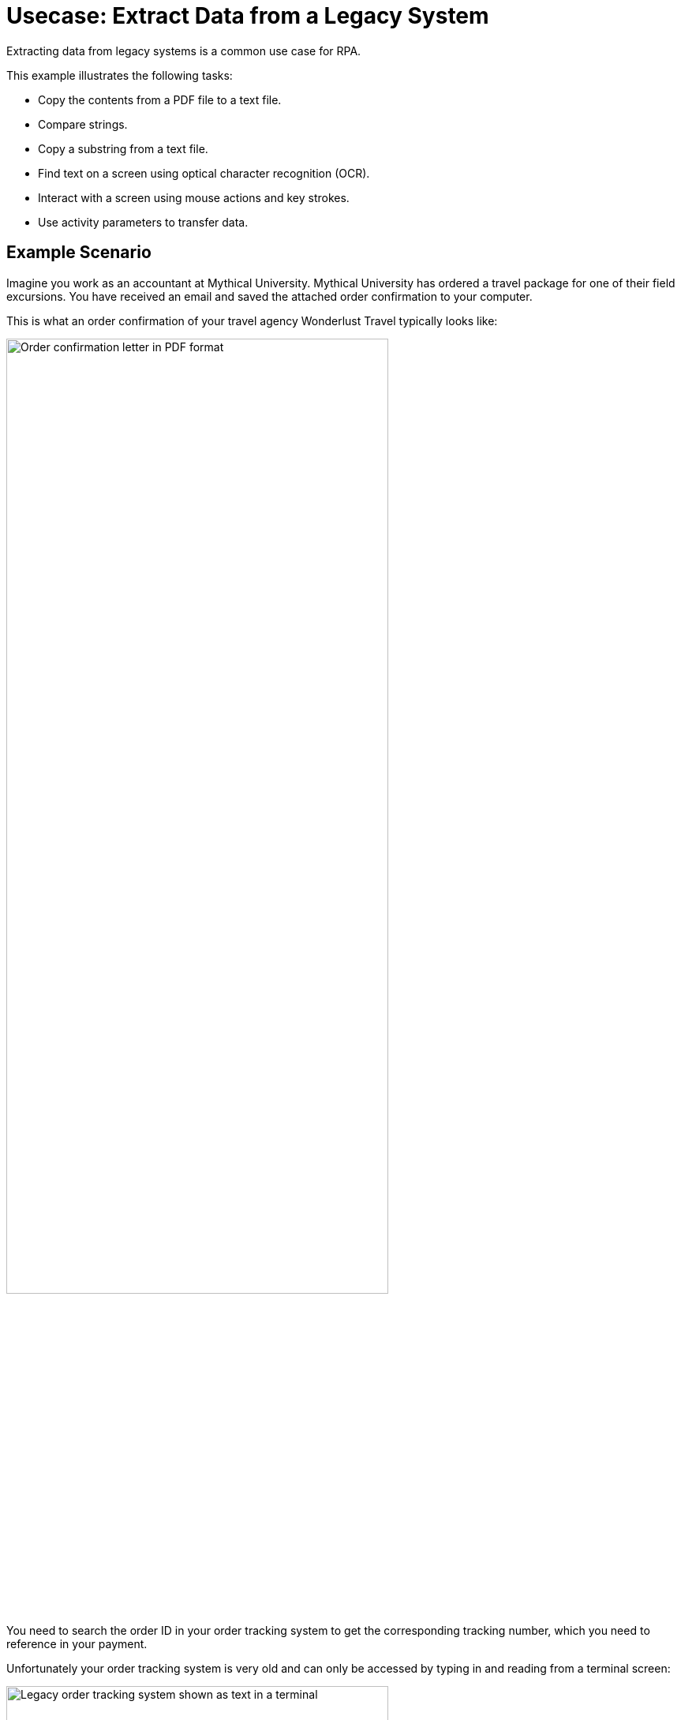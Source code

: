 # Usecase: Extract Data from a Legacy System

Extracting data from legacy systems is a common use case for RPA. 

This example illustrates the following tasks:

* Copy the contents from a PDF file to a text file.
* Compare strings.
* Copy a substring from a text file.
* Find text on a screen using optical character recognition (OCR).
* Interact with a screen using mouse actions and key strokes.
* Use activity parameters to transfer data.

## Example Scenario

Imagine you work as an accountant at Mythical University. Mythical University has ordered a travel package for one of their field excursions. You have received an email and saved the attached order confirmation to your computer.

This is what an order confirmation of your travel agency Wonderlust Travel typically looks like:

[[confirmationletter-image]]
image::usecase-1-wonderlusttravels-orderconfirmation-pdf.png[Order confirmation letter in PDF format, 75%]

You need to search the order ID in your order tracking system to get the corresponding tracking number, which you need to reference in your payment.

Unfortunately your order tracking system is very old and can only be accessed by typing in and reading from a terminal screen:

[[trackingsystem-allentries-image]]
image::as400ordertrackingscreen.png[Legacy order tracking system shown as text in a terminal, 75%]

You click the search field, enter the order ID, and click 'Search'.

[[trackingsystem-noentries-image]]
image::as400ordertrackingscreen-searchresult-ordernotfound.png[Legacy order tracking system doesn't show search results, 75%]

The list of orders is empty now. This could either mean that the order is not there or you mistyped the number. Let's assume that the latter is the case. You try again and the list shows the corresponding entry:

[[trackingsystem-resultentry-image]]
image::as400ordertrackingscreen-searchresult-orderfound.png[Legacy order tracking system shows a search result, 75%]

Now you can copy the tracking number and reference it in your payment.

Since all the scientists at Mythical University travel a lot, you have to repeat this tedious, error-prone and risky process several times per day. 

You decide to get a bot to do this.   

The following example shows how you could automate the retrieving of the order ID from a PDF and the tracking number from the legacy system using MuleSoft RPA as an invocable automation step. How to download the right attachment before and how to proceed afterwards, are part of other examples.

## Design a Model of the Process in RPA Manager

In RPA Manager, you open a new project and design a model of the process.

The model contains the following steps:

. Extract the order ID from the order confirmation 
. Extract the corresponding tracking number from the legacy system
. Return either the tracking number or an information that it could not be found.

image::extractrackingnumber-bpmn.png[Model of the tracking number extraction process]

The user tasks are for illustrational purposes and can be replaced by steps to prepare the returned data for processing in another automation step.

After you finish the first draft of the model, you move the project to the build phase.

Then, open the project in RPA Builder to implement the workflows for the bot activities.

## Create Activity Parameters in RPA Builder

The process uses variables to store and route data. These _Activity Parameters_ are defined in RPA Builder.

For your process you need three Activity Parameters:

* order_id
** an alphanumeric variable
** stores the order ID found in the order confirmation
** is returned at the end of the process
* tracking_no
** an alphanumeric variable
** stores the corresponding tracking number found in the order tracker application
** is returned at the end of the process if it is found
* is_order_id_found
** a boolean variable
** is set to true if the order id is found in the order tracking system
** routes the process flow through the gateway accordingly

image::activityparameters.png[The Activity Parameter window showing the three parameters of the process.]

To use Activity Parameters in a Workflow, move them from *Available Paramters* to *Used in this Workflow* in the *Workflow Initialization* section. The parameters retain the values set in previous workflows throughout the process.

image::usecase-legacysystem-useactivityparameters.png[The Activity Parameter Wizard showing the parameter used in a workflow.]

## Implement the Activities

You find some details of implementation of the activities as _Workflows_ on the next pages:

* xref:automation-usecase-legacysystemdataextraction-extractfrompdf.adoc[]
* xref:automation-usecase-legacysystemdataextraction-extractfromscreen.adoc[]
* xref:automation-usecase-legacysystemdataextraction-reacttodifferentoutcomes.adoc[]
* ...UserTask

## See Also

// Another introduction to automation
* xref:automation-tutorial-introduction.adoc[]
// Features of RPA Manager and RPA Builder used in this topic
* xref:create-rpa-project.adoc[]
* xref:rpa-manager::processautomation-develop.adoc[RPA Manager: Developing Automations]
* xref:rpa-builder::toolbox-variable-handling-activity-parameters.adoc[RPA Builder: Activity Parameters]
